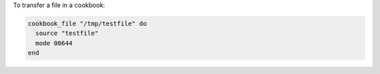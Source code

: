 .. This is an included how-to. 

To transfer a file in a cookbook:

.. code-block:: ruby

   cookbook_file "/tmp/testfile" do
     source "testfile"
     mode 00644
   end
